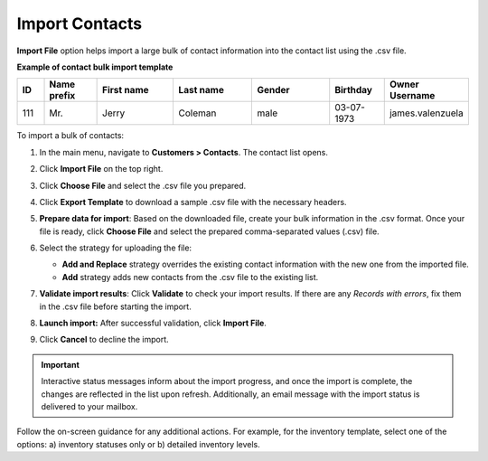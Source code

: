 .. _import-contacts:

Import Contacts
===============

.. start

**Import File** option helps import a large bulk of contact information into the contact list using the .csv file.

**Example of contact bulk import template**

.. container:: scroll-table

   .. csv-table::
      :header: "ID","Name prefix","First name","Last name","Gender", "Birthday", "Owner Username"
      :widths: 5, 10, 15, 15, 15, 10, 10

      111, "Mr.", "Jerry", "Coleman", "male", "03-07-1973", "james.valenzuela"

To import a bulk of contacts:

1. In the main menu, navigate to **Customers > Contacts**. The contact list opens.

2. Click **Import File** on the top right.

3. Click **Choose File** and select the .csv file you prepared.

4. Click **Export Template** to download a sample .csv file with the necessary headers.

5. **Prepare data for import**: Based on the downloaded file, create your bulk information in the .csv format. Once your file is ready, click **Choose File** and select the prepared comma-separated values (.csv) file.

6. Select the strategy for uploading the file:

   * **Add and Replace** strategy overrides the existing contact information with the new one from the imported file.

   * **Add** strategy adds new contacts from the .csv file to the existing list.

   .. image:: /user_doc/img/customers/contacts/import_contacts.png

7. **Validate import results**: Click **Validate** to check your import results. If there are any *Records with errors*, fix them in the .csv file before starting the import.

8. **Launch import:** After successful validation, click **Import File**.

9. Click **Cancel** to decline the import.

.. important:: Interactive status messages inform about the import progress, and once the import is complete, the changes are reflected in the list upon refresh. Additionally, an email message with the import status is delivered to your mailbox.

Follow the on-screen guidance for any additional actions. For example, for the inventory template, select one of the options: a) inventory statuses only or b) detailed inventory levels.

.. raw:: HTML

   <iframe width="560" height="315" src="https://www.youtube.com/embed/shpqpFao6bA" frameborder="0" allowfullscreen></iframe>


.. finish